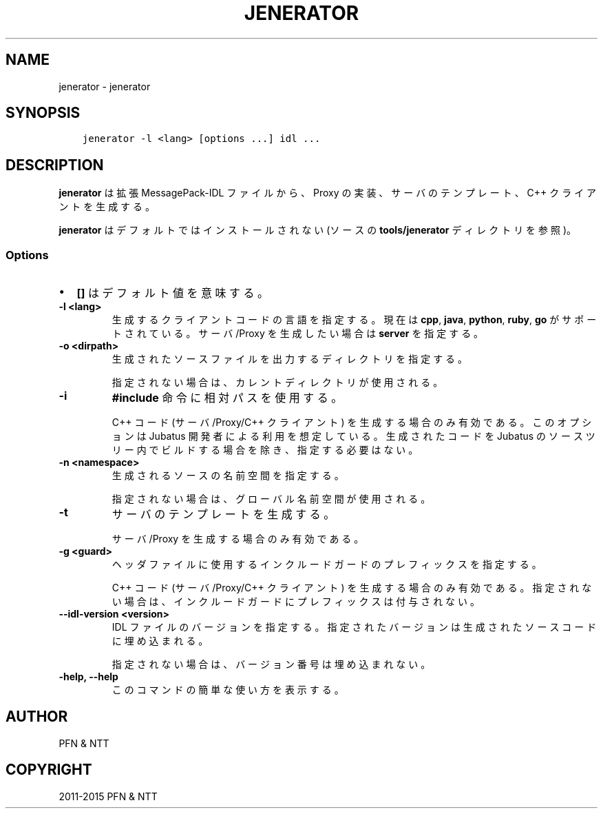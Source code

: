 .\" Man page generated from reStructuredText.
.
.TH "JENERATOR" "1" " " "" "Jubatus"
.SH NAME
jenerator \- jenerator
.
.nr rst2man-indent-level 0
.
.de1 rstReportMargin
\\$1 \\n[an-margin]
level \\n[rst2man-indent-level]
level margin: \\n[rst2man-indent\\n[rst2man-indent-level]]
-
\\n[rst2man-indent0]
\\n[rst2man-indent1]
\\n[rst2man-indent2]
..
.de1 INDENT
.\" .rstReportMargin pre:
. RS \\$1
. nr rst2man-indent\\n[rst2man-indent-level] \\n[an-margin]
. nr rst2man-indent-level +1
.\" .rstReportMargin post:
..
.de UNINDENT
. RE
.\" indent \\n[an-margin]
.\" old: \\n[rst2man-indent\\n[rst2man-indent-level]]
.nr rst2man-indent-level -1
.\" new: \\n[rst2man-indent\\n[rst2man-indent-level]]
.in \\n[rst2man-indent\\n[rst2man-indent-level]]u
..
.SH SYNOPSIS
.INDENT 0.0
.INDENT 3.5
.sp
.nf
.ft C
jenerator \-l <lang> [options ...] idl ...
.ft P
.fi
.UNINDENT
.UNINDENT
.SH DESCRIPTION
.sp
\fBjenerator\fP は拡張 MessagePack\-IDL ファイルから、Proxy の実装、サーバのテンプレート、C++ クライアントを生成する。
.sp
\fBjenerator\fP はデフォルトではインストールされない (ソースの \fBtools/jenerator\fP ディレクトリを参照)。
.SS Options
.INDENT 0.0
.IP \(bu 2
\fB[]\fP はデフォルト値を意味する。
.UNINDENT
.INDENT 0.0
.TP
.B \-l <lang>
生成するクライアントコードの言語を指定する。
現在は \fBcpp\fP, \fBjava\fP, \fBpython\fP, \fBruby\fP, \fBgo\fP がサポートされている。
サーバ/Proxy を生成したい場合は \fBserver\fP を指定する。
.UNINDENT
.INDENT 0.0
.TP
.B \-o <dirpath>
生成されたソースファイルを出力するディレクトリを指定する。
.sp
指定されない場合は、カレントディレクトリが使用される。
.UNINDENT
.INDENT 0.0
.TP
.B \-i
\fB#include\fP 命令に相対パスを使用する。
.sp
C++ コード (サーバ/Proxy/C++ クライアント) を生成する場合のみ有効である。
このオプションは Jubatus 開発者による利用を想定している。
生成されたコードを Jubatus のソースツリー内でビルドする場合を除き、指定する必要はない。
.UNINDENT
.INDENT 0.0
.TP
.B \-n <namespace>
生成されるソースの名前空間を指定する。
.sp
指定されない場合は、グローバル名前空間が使用される。
.UNINDENT
.INDENT 0.0
.TP
.B \-t
サーバのテンプレートを生成する。
.sp
サーバ/Proxy を生成する場合のみ有効である。
.UNINDENT
.INDENT 0.0
.TP
.B \-g <guard>
ヘッダファイルに使用するインクルードガードのプレフィックスを指定する。
.sp
C++ コード (サーバ/Proxy/C++ クライアント) を生成する場合のみ有効である。
指定されない場合は、インクルードガードにプレフィックスは付与されない。
.UNINDENT
.INDENT 0.0
.TP
.B \-\-idl\-version <version>
IDL ファイルのバージョンを指定する。
指定されたバージョンは生成されたソースコードに埋め込まれる。
.sp
指定されない場合は、バージョン番号は埋め込まれない。
.UNINDENT
.INDENT 0.0
.TP
.B \-help, \-\-help
このコマンドの簡単な使い方を表示する。
.UNINDENT
.SH AUTHOR
PFN & NTT
.SH COPYRIGHT
2011-2015 PFN & NTT
.\" Generated by docutils manpage writer.
.
